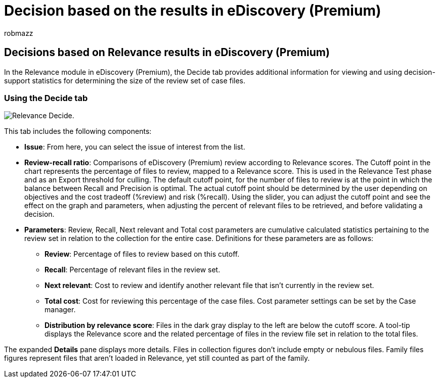 = Decision based on the results in eDiscovery (Premium)
:ROBOTS: NOINDEX, NOFOLLOW
:audience: Admin
:author: robmazz
:description: Learn how the Decide tab in eDiscovery (Premium) provides data that can help you determine the correct size of the review set of case files.
:f1.keywords: ["NOCSH"]
:manager: laurawi
:ms.author: robmazz
:ms.collection: ["tier1", "M365-security-compliance", "ediscovery"]
:ms.custom: seo-marvel-apr2020
:ms.localizationpriority: medium
:ms.service: O365-seccomp
:ms.topic: article
:search.appverid: ["MOE150", "MET150"]
:titleSuffix: Office 365

== Decisions based on Relevance results in eDiscovery (Premium)

In the Relevance module in eDiscovery (Premium), the Decide tab provides additional information for viewing and using decision-support statistics for determining the size of the review set of case files.

=== Using the Decide tab

image::../media/f32fed89-f3b5-404a-90c7-ea25d2eb58a9.png[Relevance Decide.]

This tab includes the following components:

* *Issue*: From here, you can select the issue of interest from the list.
* *Review-recall ratio*: Comparisons of eDiscovery (Premium) review according to Relevance scores.
The Cutoff point in the chart represents the percentage of files to review, mapped to a Relevance score.
This is used in the Relevance Test phase and as an Export threshold for culling.
The default cutoff point, for the number of files to review is at the point in which the balance between Recall and Precision is optimal.
The actual cutoff point should be determined by the user depending on objectives and the cost tradeoff (%review) and risk (%recall).
Using the slider, you can adjust the cutoff point and see the effect on the graph and parameters, when adjusting the percent of relevant files to be retrieved, and before validating a decision.
* *Parameters*: Review, Recall, Next relevant and Total cost parameters are cumulative calculated statistics pertaining to the review set in relation to the collection for the entire case.
Definitions for these parameters are as follows:
 ** *Review*: Percentage of files to review based on this cutoff.
 ** *Recall*: Percentage of relevant files in the review set.
 ** *Next relevant*: Cost to review and identify another relevant file that isn't currently in the review set.
 ** *Total cost*: Cost for reviewing this percentage of the case files.
Cost parameter settings can be set by the Case manager.
 ** *Distribution by relevance score*: Files in the dark gray display to the left are below the cutoff score.
A tool-tip displays the Relevance score and the related percentage of files in the review file set in relation to the total files.

The expanded *Details* pane displays more details.
Files in collection figures don't include empty or nebulous files.
Family files figures represent files that aren't loaded in Relevance, yet still counted as part of the family.
